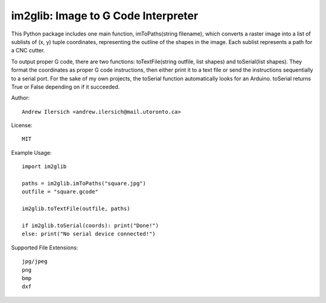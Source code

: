 im2glib: Image to G Code Interpreter
====================================

This Python package includes one main function, imToPaths(string filename), which converts a raster image into a list of sublists of (x, y) tuple coordinates, representing the outline of the shapes in the image. Each sublist represents a path for a CNC cutter.

To output proper G code, there are two functions: toTextFile(string outfile, list shapes) and toSerial(list shapes). They format the coordinates as proper G code instructions, then either print it to a text file or send the instructions sequentially to a serial port. For the sake of my own projects, the toSerial function automatically looks for an Arduino. toSerial returns True or False depending on if it succeeded.

Author::

    Andrew Ilersich <andrew.ilersich@mail.utoronto.ca>

License::

    MIT

Example Usage::

    import im2glib

    paths = im2glib.imToPaths("square.jpg")
    outfile = "square.gcode"
    
    im2glib.toTextFile(outfile, paths)

    if im2glib.toSerial(coords): print("Done!")
    else: print("No serial device connected!")

Supported File Extensions::

	jpg/jpeg
	png
	bmp
	dxf